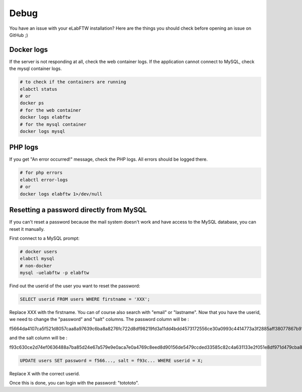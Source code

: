 .. _debug:

Debug
=====

You have an issue with your eLabFTW installation? Here are the things you should check before opening an issue on GitHub ;)

Docker logs
-----------

If the server is not responding at all, check the web container logs. If the application cannot connect to MySQL, check the mysql container logs.

.. code-block:: bash

   # to check if the containers are running
   elabctl status
   # or
   docker ps
   # for the web container
   docker logs elabftw
   # for the mysql container
   docker logs mysql

PHP logs
--------

If you get "An error occurred!" message, check the PHP logs. All errors should be logged there.

.. code-block:: bash

   # for php errors
   elabctl error-logs
   # or
   docker logs elabftw 1>/dev/null

Resetting a password directly from MySQL
----------------------------------------

If you can't reset a password because the mail system doesn't work and have access to the MySQL database, you can reset it manually.

First connect to a MySQL prompt:

.. code-block:: bash

   # docker users
   elabctl mysql
   # non-docker
   mysql -uelabftw -p elabftw

Find out the userid of the user you want to reset the password:

.. code-block:: sql

   SELECT userid FROM users WHERE firstname = 'XXX';

Replace XXX with the firstname. You can of course also search with "email" or "lastname". Now that you have the userid, we need to change the "password" and "salt" columns. The password column will be :

f5664da4107ca5f521d8057caa8a97639c6ba8a8276fc722d8df98219fd3a11dd4bdd4573172556ce30a0993c4414773a3f2885aff38077867b915fdbce53263

and the salt column will be :

f93c630ce2d74ef0636488a7ba85d24e67a579e9e0aca7e0a4769c8eed8d90156de5479ccded33585c82c4a631133e2f051e8df971d479cba8045df102c92c79

.. code-block:: sql

   UPDATE users SET password = f566..., salt = f93c... WHERE userid = X;

Replace X with the correct userid.

Once this is done, you can login with the password: "totototo".
